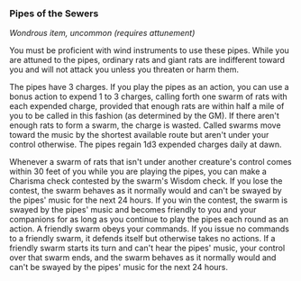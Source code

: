 *** Pipes of the Sewers
:PROPERTIES:
:CUSTOM_ID: pipes-of-the-sewers
:END:
/Wondrous item, uncommon (requires attunement)/

You must be proficient with wind instruments to use these pipes. While
you are attuned to the pipes, ordinary rats and giant rats are
indifferent toward you and will not attack you unless you threaten or
harm them.

The pipes have 3 charges. If you play the pipes as an action, you can
use a bonus action to expend 1 to 3 charges, calling forth one swarm of
rats with each expended charge, provided that enough rats are within
half a mile of you to be called in this fashion (as determined by the
GM). If there aren't enough rats to form a swarm, the charge is wasted.
Called swarms move toward the music by the shortest available route but
aren't under your control otherwise. The pipes regain 1d3 expended
charges daily at dawn.

Whenever a swarm of rats that isn't under another creature's control
comes within 30 feet of you while you are playing the pipes, you can
make a Charisma check contested by the swarm's Wisdom check. If you lose
the contest, the swarm behaves as it normally would and can't be swayed
by the pipes' music for the next 24 hours. If you win the contest, the
swarm is swayed by the pipes' music and becomes friendly to you and your
companions for as long as you continue to play the pipes each round as
an action. A friendly swarm obeys your commands. If you issue no
commands to a friendly swarm, it defends itself but otherwise takes no
actions. If a friendly swarm starts its turn and can't hear the pipes'
music, your control over that swarm ends, and the swarm behaves as it
normally would and can't be swayed by the pipes' music for the next 24
hours.
